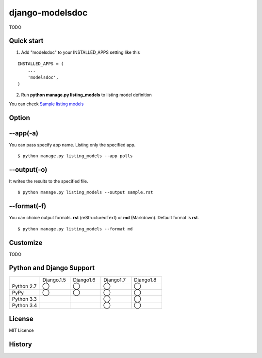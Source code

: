 =====================
django-modelsdoc
=====================

TODO

Quick start
-----------

1. Add "modelsdoc" to your INSTALLED_APPS setting like this

::

  INSTALLED_APPS = (
      ...
      'modelsdoc',
  )

2. Run **python manage.py listing_models** to listing model definition

You can check `Sample listing models <https://github.com/tell-k/django-modelsdoc/blob/master/tests/sample_models.rst>`_

Option
-----------

--app(-a)
-----------------

You can pass specify app name. Listing only the specified app.

::

 $ python manage.py listing_models --app polls

--output(-o)
-----------------

It writes the results to the specified file.

::

 $ python manage.py listing_models --output sample.rst

--format(-f)
-----------------

You can choice output formats. **rst** (reStructuredText) or **md** (Markdown). Default format is **rst**.

::

 $ python manage.py listing_models --format md

Customize
-----------

TODO

Python and Django Support
---------------------------

.. csv-table::
   :widths: 10, 10, 10, 10, 10

   "　", "Django.1.5", "Django1.6", "Django1.7", "Django1.8"
   "Python 2.7","◯","◯","◯","◯"
   "PyPy","◯","◯","◯","◯"
   "Python 3.3","","","◯","◯"
   "Python 3.4","","","◯","◯"

License
-----------

MIT Licence

History
-----------


